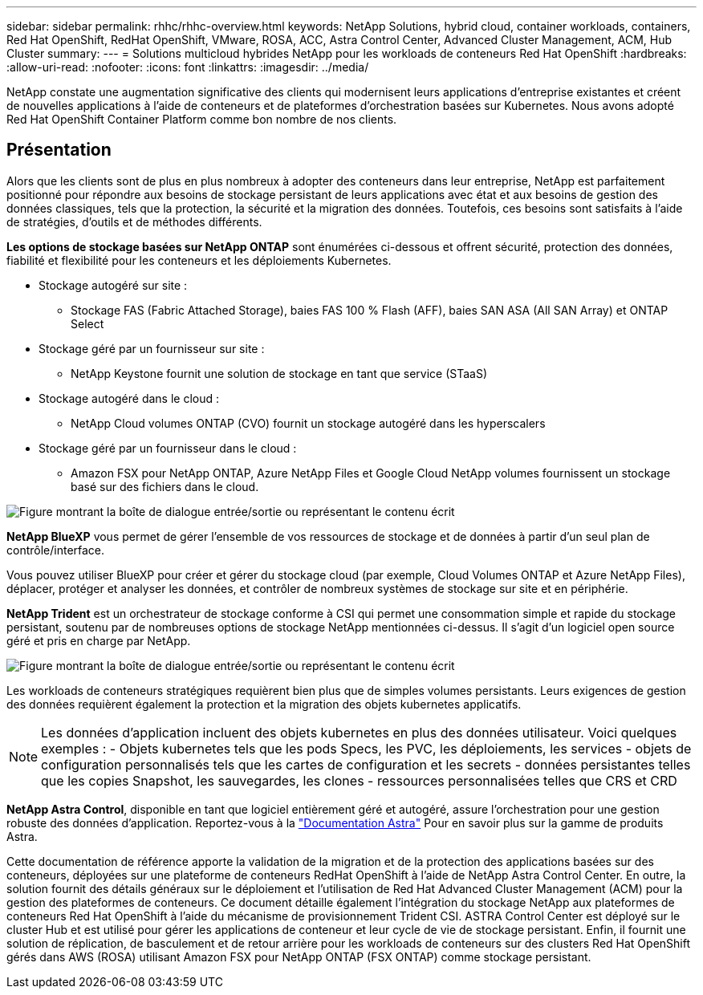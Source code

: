 ---
sidebar: sidebar 
permalink: rhhc/rhhc-overview.html 
keywords: NetApp Solutions, hybrid cloud, container workloads, containers, Red Hat OpenShift, RedHat OpenShift, VMware, ROSA, ACC, Astra Control Center, Advanced Cluster Management, ACM, Hub Cluster 
summary:  
---
= Solutions multicloud hybrides NetApp pour les workloads de conteneurs Red Hat OpenShift
:hardbreaks:
:allow-uri-read: 
:nofooter: 
:icons: font
:linkattrs: 
:imagesdir: ../media/


[role="lead"]
NetApp constate une augmentation significative des clients qui modernisent leurs applications d'entreprise existantes et créent de nouvelles applications à l'aide de conteneurs et de plateformes d'orchestration basées sur Kubernetes. Nous avons adopté Red Hat OpenShift Container Platform comme bon nombre de nos clients.



== Présentation

Alors que les clients sont de plus en plus nombreux à adopter des conteneurs dans leur entreprise, NetApp est parfaitement positionné pour répondre aux besoins de stockage persistant de leurs applications avec état et aux besoins de gestion des données classiques, tels que la protection, la sécurité et la migration des données. Toutefois, ces besoins sont satisfaits à l'aide de stratégies, d'outils et de méthodes différents.

**Les options de stockage basées sur NetApp ONTAP** sont énumérées ci-dessous et offrent sécurité, protection des données, fiabilité et flexibilité pour les conteneurs et les déploiements Kubernetes.

* Stockage autogéré sur site :
+
** Stockage FAS (Fabric Attached Storage), baies FAS 100 % Flash (AFF), baies SAN ASA (All SAN Array) et ONTAP Select


* Stockage géré par un fournisseur sur site :
+
** NetApp Keystone fournit une solution de stockage en tant que service (STaaS)


* Stockage autogéré dans le cloud :
+
** NetApp Cloud volumes ONTAP (CVO) fournit un stockage autogéré dans les hyperscalers


* Stockage géré par un fournisseur dans le cloud :
+
** Amazon FSX pour NetApp ONTAP, Azure NetApp Files et Google Cloud NetApp volumes fournissent un stockage basé sur des fichiers dans le cloud.




image:rhhc-ontap-features.png["Figure montrant la boîte de dialogue entrée/sortie ou représentant le contenu écrit"]

**NetApp BlueXP** vous permet de gérer l'ensemble de vos ressources de stockage et de données à partir d'un seul plan de contrôle/interface.

Vous pouvez utiliser BlueXP pour créer et gérer du stockage cloud (par exemple, Cloud Volumes ONTAP et Azure NetApp Files), déplacer, protéger et analyser les données, et contrôler de nombreux systèmes de stockage sur site et en périphérie.

**NetApp Trident** est un orchestrateur de stockage conforme à CSI qui permet une consommation simple et rapide du stockage persistant, soutenu par de nombreuses options de stockage NetApp mentionnées ci-dessus. Il s'agit d'un logiciel open source géré et pris en charge par NetApp.

image:rhhc-trident-features.png["Figure montrant la boîte de dialogue entrée/sortie ou représentant le contenu écrit"]

Les workloads de conteneurs stratégiques requièrent bien plus que de simples volumes persistants. Leurs exigences de gestion des données requièrent également la protection et la migration des objets kubernetes applicatifs.


NOTE: Les données d'application incluent des objets kubernetes en plus des données utilisateur. Voici quelques exemples : - Objets kubernetes tels que les pods Specs, les PVC, les déploiements, les services - objets de configuration personnalisés tels que les cartes de configuration et les secrets - données persistantes telles que les copies Snapshot, les sauvegardes, les clones - ressources personnalisées telles que CRS et CRD

**NetApp Astra Control**, disponible en tant que logiciel entièrement géré et autogéré, assure l'orchestration pour une gestion robuste des données d'application. Reportez-vous à la link:https://docs.netapp.com/us-en/astra-family/["Documentation Astra"] Pour en savoir plus sur la gamme de produits Astra.

Cette documentation de référence apporte la validation de la migration et de la protection des applications basées sur des conteneurs, déployées sur une plateforme de conteneurs RedHat OpenShift à l'aide de NetApp Astra Control Center. En outre, la solution fournit des détails généraux sur le déploiement et l'utilisation de Red Hat Advanced Cluster Management (ACM) pour la gestion des plateformes de conteneurs. Ce document détaille également l'intégration du stockage NetApp aux plateformes de conteneurs Red Hat OpenShift à l'aide du mécanisme de provisionnement Trident CSI. ASTRA Control Center est déployé sur le cluster Hub et est utilisé pour gérer les applications de conteneur et leur cycle de vie de stockage persistant. Enfin, il fournit une solution de réplication, de basculement et de retour arrière pour les workloads de conteneurs sur des clusters Red Hat OpenShift gérés dans AWS (ROSA) utilisant Amazon FSX pour NetApp ONTAP (FSX ONTAP) comme stockage persistant.
